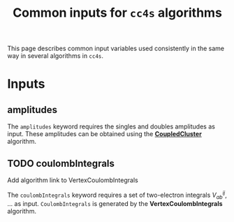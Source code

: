 #+title: Common inputs for =cc4s= algorithms

This page describes common input variables used
consistently in the same way in several algorithms in =cc4s=.

* Inputs
** amplitudes
:PROPERTIES:
:CUSTOM_ID: amplitudes
:END:

The =amplitudes= keyword requires the singles and doubles amplitudes as input.
These amplitudes can be obtained using the [[file:CoupledCluster/CoupledCluster.org][*CoupledCluster*]] algorithm.

** TODO coulombIntegrals
:PROPERTIES:
:CUSTOM_ID: coulombintegrals
:END:

#+begin_todo
Add algorithm link to VertexCoulombIntegrals
#+end_todo

The =coulombIntegrals= keyword requires a set of two-electron
integrals $V_{ab}^{ij}$, ... as input.
~CoulombIntegrals~ is generated by the *VertexCoulombIntegrals* algorithm.
